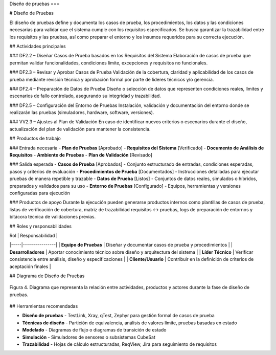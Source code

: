 Diseño de pruebas
===


# Diseño de Pruebas

El diseño de pruebas define y documenta los casos de prueba, los procedimientos, los datos y las condiciones necesarias para validar que el sistema cumple con los requisitos especificados. Se busca garantizar la trazabilidad entre los requisitos y las pruebas, así como preparar el entorno y los insumos requeridos para su correcta ejecución.

## Actividades principales

### DF2.2 – Diseñar Casos de Prueba basados en los Requisitos del Sistema
Elaboración de casos de prueba que permitan validar funcionalidades, condiciones límite, excepciones y requisitos no funcionales.

### DF2.3 – Revisar y Aprobar Casos de Prueba
Validación de la cobertura, claridad y aplicabilidad de los casos de prueba mediante revisión técnica y aprobación formal por parte de líderes técnicos y/o gerencia.

### DF2.4 – Preparación de Datos de Prueba
Diseño o selección de datos que representen condiciones reales, límites y escenarios de fallo controlado, asegurando su integridad y trazabilidad.

### DF2.5 – Configuración del Entorno de Pruebas
Instalación, validación y documentación del entorno donde se realizarán las pruebas (simuladores, hardware, software, versiones).

### VV2.3 – Ajustes al Plan de Validación
En caso de identificar nuevos criterios o escenarios durante el diseño, actualización del plan de validación para mantener la consistencia.

## Productos de trabajo

### Entrada necesaria
- **Plan de Pruebas** [Aprobado]
- **Requisitos del Sistema** [Verificado]
- **Documento de Análisis de Requisitos**
- **Ambiente de Pruebas**
- **Plan de Validación** [Revisado]

### Salida esperada
- **Casos de Prueba** [Aprobados] - Conjunto estructurado de entradas, condiciones esperadas, pasos y criterios de evaluación
- **Procedimientos de Prueba** [Documentados] - Instrucciones detalladas para ejecutar pruebas de manera repetible y trazable
- **Datos de Prueba** [Listos] - Conjuntos de datos reales, simulados o híbridos, preparados y validados para su uso
- **Entorno de Pruebas** [Configurado] - Equipos, herramientas y versiones configuradas para ejecución

### Productos de apoyo
Durante la ejecución pueden generarse productos internos como plantillas de casos de prueba, listas de verificación de cobertura, matriz de trazabilidad requisitos ↔ pruebas, logs de preparación de entornos y bitácora técnica de validaciones previas.

## Roles y responsabilidades

| Rol | Responsabilidad |
|-----|----------------|
| **Equipo de Pruebas** | Diseñar y documentar casos de prueba y procedimientos |
| **Desarrolladores** | Aportar conocimiento técnico sobre diseño y arquitectura del sistema |
| **Líder Técnico** | Verificar consistencia entre análisis, diseño y especificaciones |
| **Cliente/Usuario** | Contribuir en la definición de criterios de aceptación finales |

## Diagrama de Diseño de Pruebas

.. figure:: _static/images/Guia_P4.png
   :alt: Diagrama de diseño de pruebas
   :width: 100%
   :align: center

   Figura 4. Diagrama que representa la relación entre actividades, productos y actores durante la fase de diseño de pruebas.

## Herramientas recomendadas

- **Diseño de pruebas** - TestLink, Xray, qTest, Zephyr para gestión formal de casos de prueba
- **Técnicas de diseño** - Partición de equivalencia, análisis de valores límite, pruebas basadas en estado
- **Modelado** - Diagramas de flujo o diagramas de transición de estado
- **Simulación** - Simuladores de sensores o subsistemas CubeSat
- **Trazabilidad** - Hojas de cálculo estructuradas, ReqView, Jira para seguimiento de requisitos